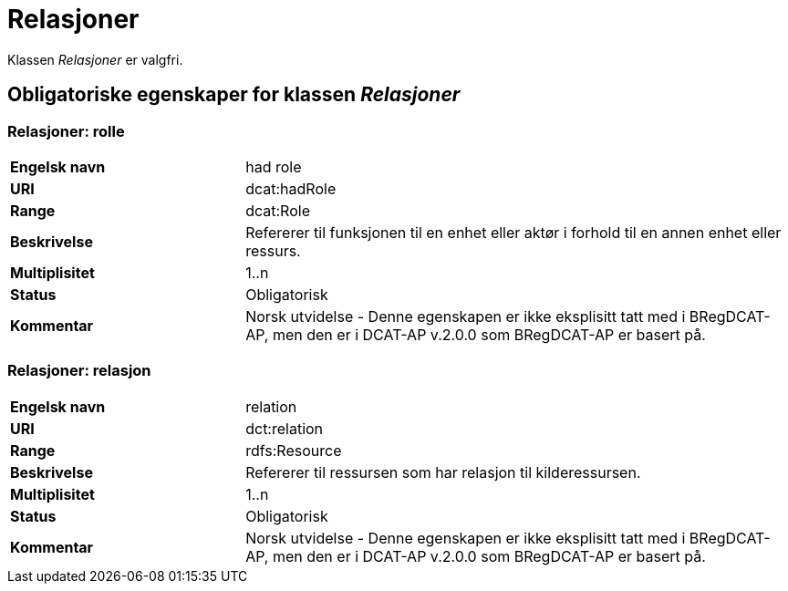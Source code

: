 = Relasjoner [[relasjoner]]

Klassen _Relasjoner_ er valgfri. 

== Obligatoriske egenskaper for klassen _Relasjoner_

=== Relasjoner: rolle [[relasjoner-rolle]]

[cols="30s,70d"]
|===
|Engelsk navn| had role
|URI| dcat:hadRole
|Range| dcat:Role
|Beskrivelse| Refererer til funksjonen til en enhet eller aktør i forhold til en annen enhet eller ressurs.
|Multiplisitet| 1..n
|Status| Obligatorisk
|Kommentar| Norsk utvidelse - Denne egenskapen er ikke eksplisitt tatt med i BRegDCAT-AP, men den er i DCAT-AP v.2.0.0 som BRegDCAT-AP er basert på.
|===

=== Relasjoner: relasjon [[relasjoner-relasjon]]

[cols="30s,70d"]
|===
|Engelsk navn| relation
|URI| dct:relation
|Range| rdfs:Resource
|Beskrivelse| Refererer til ressursen som har relasjon til kilderessursen.
|Multiplisitet| 1..n
|Status| Obligatorisk
|Kommentar| Norsk utvidelse - Denne egenskapen er ikke eksplisitt tatt med i BRegDCAT-AP, men den er i DCAT-AP v.2.0.0 som BRegDCAT-AP er basert på.
|===
